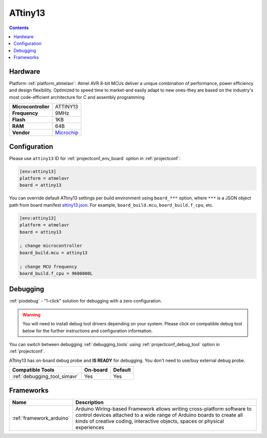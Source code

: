  
.. _board_atmelavr_attiny13:

ATtiny13
========

.. contents::

Hardware
--------

Platform :ref:`platform_atmelavr`: Atmel AVR 8-bit MCUs deliver a unique combination of performance, power efficiency and design flexibility. Optimized to speed time to market-and easily adapt to new ones-they are based on the industry's most code-efficient architecture for C and assembly programming

.. list-table::

  * - **Microcontroller**
    - ATTINY13
  * - **Frequency**
    - 9MHz
  * - **Flash**
    - 1KB
  * - **RAM**
    - 64B
  * - **Vendor**
    - `Microchip <https://www.microchip.com/wwwproducts/en/ATtiny13?utm_source=platformio.org&utm_medium=docs>`__


Configuration
-------------

Please use ``attiny13`` ID for :ref:`projectconf_env_board` option in :ref:`projectconf`:

.. code-block:: ini

  [env:attiny13]
  platform = atmelavr
  board = attiny13

You can override default ATtiny13 settings per build environment using
``board_***`` option, where ``***`` is a JSON object path from
board manifest `attiny13.json <https://github.com/platformio/platform-atmelavr/blob/master/boards/attiny13.json>`_. For example,
``board_build.mcu``, ``board_build.f_cpu``, etc.

.. code-block:: ini

  [env:attiny13]
  platform = atmelavr
  board = attiny13

  ; change microcontroller
  board_build.mcu = attiny13

  ; change MCU frequency
  board_build.f_cpu = 9600000L

Debugging
---------

:ref:`piodebug` - "1-click" solution for debugging with a zero configuration.

.. warning::
    You will need to install debug tool drivers depending on your system.
    Please click on compatible debug tool below for the further
    instructions and configuration information.

You can switch between debugging :ref:`debugging_tools` using
:ref:`projectconf_debug_tool` option in :ref:`projectconf`.

ATtiny13 has on-board debug probe and **IS READY** for debugging. You don't need to use/buy external debug probe.

.. list-table::
  :header-rows:  1

  * - Compatible Tools
    - On-board
    - Default
  * - :ref:`debugging_tool_simavr`
    - Yes
    - Yes

Frameworks
----------
.. list-table::
    :header-rows:  1

    * - Name
      - Description

    * - :ref:`framework_arduino`
      - Arduino Wiring-based Framework allows writing cross-platform software to control devices attached to a wide range of Arduino boards to create all kinds of creative coding, interactive objects, spaces or physical experiences